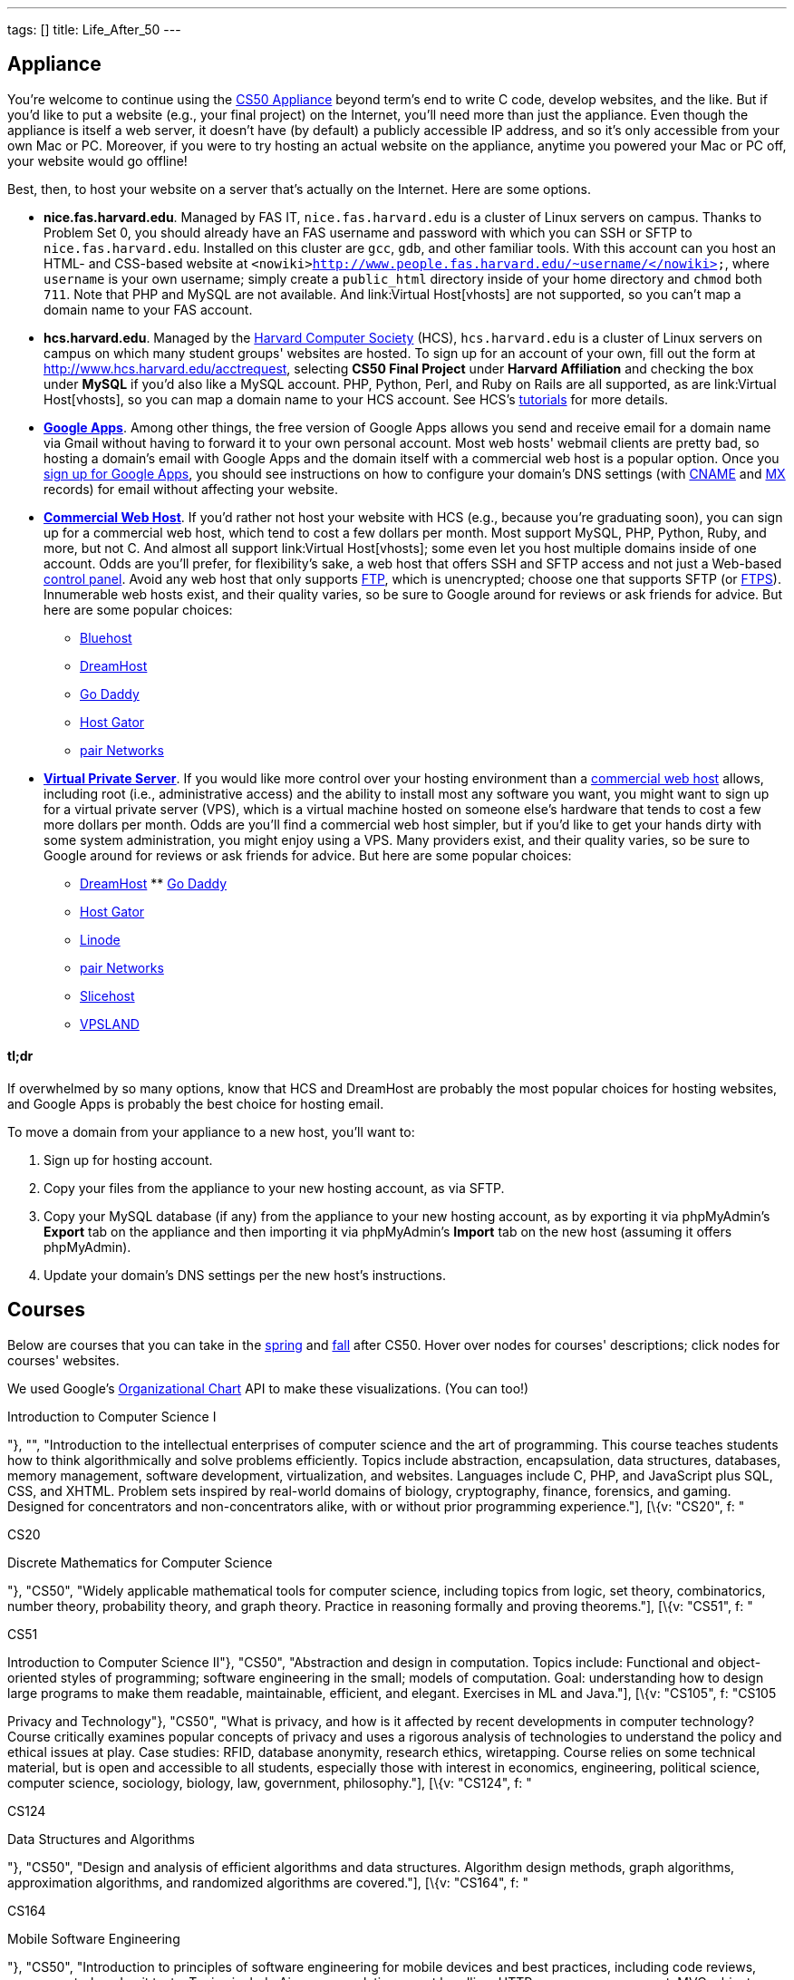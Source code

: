 ---
tags: []
title: Life_After_50
---
[[]]
Appliance
---------

You're welcome to continue using the link:Appliance[CS50 Appliance]
beyond term's end to write C code, develop websites, and the like. But
if you'd like to put a website (e.g., your final project) on the
Internet, you'll need more than just the appliance. Even though the
appliance is itself a web server, it doesn't have (by default) a
publicly accessible IP address, and so it's only accessible from your
own Mac or PC. Moreover, if you were to try hosting an actual website on
the appliance, anytime you powered your Mac or PC off, your website
would go offline!

Best, then, to host your website on a server that's actually on the
Internet. Here are some options.

* *nice.fas.harvard.edu*. Managed by FAS IT, `nice.fas.harvard.edu` is a
cluster of Linux servers on campus. Thanks to Problem Set 0, you should
already have an FAS username and password with which you can SSH or SFTP
to `nice.fas.harvard.edu`. Installed on this cluster are `gcc`, `gdb`,
and other familiar tools. With this account can you host an HTML- and
CSS-based website at
`<nowiki>http://www.people.fas.harvard.edu/~username/</nowiki>`, where
`username` is your own username; simply create a `public_html` directory
inside of your home directory and `chmod` both `711`. Note that PHP and
MySQL are not available. And link:Virtual Host[vhosts] are not
supported, so you can't map a domain name to your FAS account.
* *hcs.harvard.edu*. Managed by the http://www.hcs.harvard.edu/[Harvard
Computer Society] (HCS), `hcs.harvard.edu` is a cluster of Linux servers
on campus on which many student groups' websites are hosted. To sign up
for an account of your own, fill out the form at
http://www.hcs.harvard.edu/acctrequest, selecting *CS50 Final Project*
under *Harvard Affiliation* and checking the box under *MySQL* if you'd
also like a MySQL account. PHP, Python, Perl, and Ruby on Rails are all
supported, as are link:Virtual Host[vhosts], so you can map a domain
name to your HCS account. See HCS's
http://www.hcs.harvard.edu/tutorials[tutorials] for more details.
* *http://www.google.com/apps/intl/en/group.html[Google Apps]*.
Among other things, the free version of Google Apps allows you send and
receive email for a domain name via Gmail without having to forward it
to your own personal account. Most web hosts' webmail clients are pretty
bad, so hosting a domain's email with Google Apps and the domain itself
with a commercial web host is a popular option. Once you
https://www.google.com/a/cpanel/domain/new[sign up for Google Apps], you
should see instructions on how to configure your domain's DNS settings
(with http://en.wikipedia.org/wiki/MX_record[CNAME] and
http://en.wikipedia.org/wiki/MX_record[MX] records) for email without
affecting your website.
* *http://en.wikipedia.org/wiki/Web_hosting_service[Commercial Web
Host]*. If you'd rather not host your website with HCS (e.g., because
you're graduating soon), you can sign up for a commercial web host,
which tend to cost a few dollars per month. Most support MySQL, PHP,
Python, Ruby, and more, but not C. And almost all support
link:Virtual Host[vhosts]; some even let you host multiple domains
inside of one account. Odds are you'll prefer, for flexibility's sake, a
web host that offers SSH and SFTP access and not just a Web-based
http://en.wikipedia.org/wiki/Control_panel_(web_hosting)[control panel].
Avoid any web host that only supports
http://en.wikipedia.org/wiki/File_Transfer_Protocol[FTP], which is
unencrypted; choose one that supports SFTP (or
http://en.wikipedia.org/wiki/FTPS[FTPS]). Innumerable web hosts exist,
and their quality varies, so be sure to Google around for reviews or ask
friends for advice. But here are some popular choices:
** http://www.bluehost.com/[Bluehost]
** http://www.dreamhost.com/hosting.html[DreamHost]
** http://www.godaddy.com/hosting/web-hosting.aspx[Go Daddy]
** http://www.hostgator.com/shared.shtml[Host Gator]
** http://www.pair.com/services/web_hosting/[pair Networks]
* *http://en.wikipedia.org/wiki/Virtual_private_server[Virtual Private
Server]*. If you would like more control over your hosting environment
than a http://en.wikipedia.org/wiki/Web_hosting_service[commercial web
host] allows, including root (i.e., administrative access) and the
ability to install most any software you want, you might want to sign up
for a virtual private server (VPS), which is a virtual machine hosted on
someone else's hardware that tends to cost a few more dollars per month.
Odds are you'll find a commercial web host simpler, but if you'd like to
get your hands dirty with some system administration, you might enjoy
using a VPS. Many providers exist, and their quality varies, so be sure
to Google around for reviews or ask friends for advice. But here are
some popular choices:
** http://www.dreamhost.com/hosting-vps.html[DreamHost]
**
http://www.godaddy.com/hosting/virtual-dedicated-servers.aspx?ci=9013[Go
Daddy]
** http://www.hostgator.com/vps-hosting/[Host Gator]
** http://www.linode.com/[Linode]
** http://www.pair.com/services/vps/[pair Networks]
** http://www.slicehost.com/[Slicehost]
** http://vpsland.com/[VPSLAND]

[[]]
tl;dr
^^^^^

If overwhelmed by so many options, know that HCS and DreamHost are
probably the most popular choices for hosting websites, and Google Apps
is probably the best choice for hosting email.

To move a domain from your appliance to a new host, you'll want to:

1.  Sign up for hosting account.
2.  Copy your files from the appliance to your new hosting account, as
via SFTP.
3.  Copy your MySQL database (if any) from the appliance to your new
hosting account, as by exporting it via phpMyAdmin's *Export* tab on the
appliance and then importing it via phpMyAdmin's *Import* tab on the new
host (assuming it offers phpMyAdmin).
4.  Update your domain's DNS settings per the new host's instructions.

[[]]
Courses
-------

Below are courses that you can take in the
link:#Spring_courses_you_can_take_after_CS50[spring] and
link:#Fall_courses_you_can_take_after_CS50[fall] after CS50. Hover over
nodes for courses' descriptions; click nodes for courses' websites.

We used Google's
http://code.google.com/apis/visualization/documentation/gallery/orgchart.html[Organizational
Chart] API to make these visualizations. (You can too!)

// CS50

Introduction to Computer Science I

"}, "", "Introduction to the intellectual enterprises of computer
science and the art of programming. This course teaches students how to
think algorithmically and solve problems efficiently. Topics include
abstraction, encapsulation, data structures, databases, memory
management, software development, virtualization, and websites.
Languages include C, PHP, and JavaScript plus SQL, CSS, and XHTML.
Problem sets inspired by real-world domains of biology, cryptography,
finance, forensics, and gaming. Designed for concentrators and
non-concentrators alike, with or without prior programming
experience."], [\{v: "CS20", f: "

CS20

Discrete Mathematics for Computer Science

"}, "CS50", "Widely applicable mathematical tools for computer science,
including topics from logic, set theory, combinatorics, number theory,
probability theory, and graph theory. Practice in reasoning formally and
proving theorems."], [\{v: "CS51", f: "

CS51

Introduction to Computer Science II"}, "CS50", "Abstraction and design
in computation. Topics include: Functional and object-oriented styles of
programming; software engineering in the small; models of computation.
Goal: understanding how to design large programs to make them readable,
maintainable, efficient, and elegant. Exercises in ML and Java."], [\{v:
"CS105", f: "CS105

Privacy and Technology"}, "CS50", "What is privacy, and how is it
affected by recent developments in computer technology? Course
critically examines popular concepts of privacy and uses a rigorous
analysis of technologies to understand the policy and ethical issues at
play. Case studies: RFID, database anonymity, research ethics,
wiretapping. Course relies on some technical material, but is open and
accessible to all students, especially those with interest in economics,
engineering, political science, computer science, sociology, biology,
law, government, philosophy."], [\{v: "CS124", f: "

CS124

Data Structures and Algorithms

"}, "CS50", "Design and analysis of efficient algorithms and data
structures. Algorithm design methods, graph algorithms, approximation
algorithms, and randomized algorithms are covered."], [\{v: "CS164", f:
"

CS164

Mobile Software Engineering

"}, "CS50", "Introduction to principles of software engineering for
mobile devices and best practices, including code reviews, source
control, and unit tests. Topics include Ajax, encapsulation, event
handling, HTTP, memory management, MVC, object-oriented design, and user
experience. Languages include HTML5, JavaScript, and Objective-C.
Projects include mobile web apps and native iOS apps."], [\{v: "CS171",
f: "

CS171

Visualization

"}, "CS50", "Introduction to key design principles and techniques for
visualizing data. Covers design practices, data and image models, visual
perception, interaction principles, tools from various fields, and
applications. Introduces programming of interactive visualizations."],
[\{v: "CS179", f: "

CS179

Design of Usable Interactive Systems

"}, "CS50", "Usability and design as keys to successful technology.
Covers user observation techniques, needs assessment, low and high
fidelity prototyping, usability testing methods, as well as theory of
human perception and performance, anddesign best practices. Focuses on
understanding and applying the lessons of human interaction to the
design of usable systems; will also look at lessons to be learned from
less usable systems. The course includes several small and one large
project."], [\{v: "CS201", f: "

CS201

Cyberlaw and Intellectual Property: Advanced Problem Solving Workshop

"}, "CS50", "Students in this experimental capstone course will work in
teams to solve a series of hard problems-based cases related to cyberlaw
and intellectual property."] ];

urls["spring"] = [
"http://courses.cs50.net/?school=FAS%26number=COMPSCI+50",
"http://courses.cs50.net/?school=FAS%26number=COMPSCI+20",
"http://courses.cs50.net/?school=FAS%26number=COMPSCI+51",
"http://courses.cs50.net/?school=FAS%26number=COMPSCI+105",
"http://courses.cs50.net/?school=FAS%26number=COMPSCI+124",
"http://courses.cs50.net/?school=FAS%26number=COMPSCI+164",
"http://courses.cs50.net/?school=FAS%26number=COMPSCI+171",
"http://courses.cs50.net/?school=FAS%26number=COMPSCI+179",
"http://courses.cs50.net/?school=FAS%26number=COMPSCI+201" ];

rows["fall"] = [ [\{v: "CS50", f: "

CS50

Introduction to Computer Science I

"}, "", "Introduction to the intellectual enterprises of computer
science and the art of programming. This course teaches students how to
think algorithmically and solve problems efficiently. Topics include
abstraction, encapsulation, data structures, databases, memory
management, software development, virtualization, and websites.
Languages include C, PHP, and JavaScript plus SQL, CSS, and XHTML.
Problem sets inspired by real-world domains of biology, cryptography,
finance, forensics, and gaming. Designed for concentrators and
non-concentrators alike, with or without prior programming
experience."], [\{v: "CS61", f: "

CS61

Systems Programming and Machine Organization"}, "CS50", "Fundamentals of
computer systems programming, machine organization, and performance
tuning. This course provides a solid background in systems programming
and a deep understanding of low-level machine organization and design.
Topics include C and assembly language programming, program
optimization, memory hierarchy and caching, virtual memory and dynamic
memory management, concurrency, threads, and synchronization."], [\{v:
"CS121", f: "

CS121

Introduction to Formal Systems and Computation

"}, "CS50", "General introduction to formal systems and the theory of
computation, teaching how to reason precisely about computation and
prove mathematical theorems about its capabilities and limitations.
Finite automata, Turing machines, formal languages, computability,
uncomputability, computational complexity, and the P vs. NP question."],
[\{v: "CS141", f: "

CS141

Computing Hardware

"}, "CS50", "Introduction to the design, structure, and operation of
digital computers; logic circuits and digital electronics; computer
arithmetic; computer architecture; and machine language programming.
Consideration of the design interactions between hardware and software
systems."], [\{v: "CS203hf", f: "

CS203hf

A Better Internet: Policy and Practice

"}, "CS50", "Students will propose ideas for a better Internet, test
them with stakeholders, prototype them for industries and organizations,
and attack difficult implementation problems in a problem-solving
capstone. Half course through the year, meeting in January at Stanford
University."], [\{v: "CS205", f: "

CS205

Computing Foundations for Computational Science

"}, "CS50", "An applications course highlighting the use of computers in
solving scientific problems. Students will be exposed to fundamental
computer science concepts such as computer architectures, data
structures, algorithms, and parallel computing. Fundamentals of
scientific computing including abstract thinking, algorithmic
development, and assessment of computational approaches. Students will
learn to use open source tools and libraries and apply them to data
analysis, modeling, and visualization of real scientific problems.
Emphasizes parallel programming and \"parallel thinking.\""] ];

urls["fall"] = [
"http://courses.cs50.net/?school=FAS%26number=COMPSCI+50",
"http://courses.cs50.net/?school=FAS%26number=COMPSCI+61",
"http://courses.cs50.net/?school=FAS%26number=COMPSCI+121",
"http://courses.cs50.net/?school=FAS%26number=COMPSCI+141",
"http://courses.cs50.net/?school=FAS%26number=COMPSCI+203hf",
"http://courses.cs50.net/?school=FAS%26number=COMPSCI+205" ];

tables["spring"] = new google.visualization.DataTable();
tables["spring"].addColumn("string", "Course");
tables["spring"].addColumn("string", "Prerequisite");
tables["spring"].addColumn("string", "Tooltip");
tables["spring"].addRows(rows["spring"]);
tables["spring"].setRowProperty(0, "style", "background: #fff7ae;
border: 2px solid #e3ca4b;");

tables["fall"] = new google.visualization.DataTable();
tables["fall"].addColumn("string", "Course");
tables["fall"].addColumn("string", "Prerequisite");
tables["fall"].addColumn("string", "Tooltip");
tables["fall"].addRows(rows["fall"]); tables["fall"].setRowProperty(0,
"style", "background: #fff7ae; border: 2px solid #e3ca4b;");

charts["spring"] = new
google.visualization.OrgChart(document.getElementById("spring"));
charts["spring"].draw(tables["spring"], \{allowHtml: true,
selectedNodeClass: " ", size: "large"});

google.visualization.events.addListener(charts["spring"], "select",
function() \{ var row = charts["spring"].getSelection()[0].row; if
(urls["spring"][row]) \{ window.open(unescape(urls["spring"][row]),
"_blank"); } else \{ alert("No website yet!"); } });

charts["fall"] = new
google.visualization.OrgChart(document.getElementById("fall"));
charts["fall"].draw(tables["fall"], \{allowHtml: true,
selectedNodeClass: " ", size: "large"});

google.visualization.events.addListener(charts["fall"], "select",
function() \{ var row = charts["fall"].getSelection()[0].row; if
(urls["fall"][row]) \{ window.open(unescape(urls["fall"][row]),
"_blank"); } else \{ alert("No website yet!"); } });

});

// ]]>

[[]]
Spring courses you can take after CS50
~~~~~~~~~~~~~~~~~~~~~~~~~~~~~~~~~~~~~~

[[]]
Fall courses you can take after CS50
~~~~~~~~~~~~~~~~~~~~~~~~~~~~~~~~~~~~
